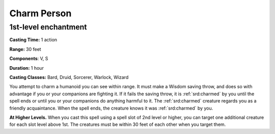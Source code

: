 
.. _srd:charm-person:

Charm Person
-------------------------------------------------------------

1st-level enchantment
^^^^^^^^^^^^^^^^^^^^^

**Casting Time:** 1 action

**Range:** 30 feet 

**Components**: V, S

**Duration:** 1 hour

**Casting Classes:** Bard, Druid, Sorcerer, Warlock, Wizard

You attempt to charm a humanoid you can see within range. It must make a
Wisdom saving throw, and does so with advantage if you or your
companions are fighting it. If it fails the saving throw, it is :ref:`srd:charmed`
by you until the spell ends or until you or your companions do anything
harmful to it. The :ref:`srd:charmed` creature regards you as a friendly
acquaintance. When the spell ends, the creature knows it was :ref:`srd:charmed` by
you.

**At Higher Levels.** When you cast this spell using a spell slot of 2nd
level or higher, you can target one additional creature for each slot
level above 1st. The creatures must be within 30 feet of each other when
you target them.
